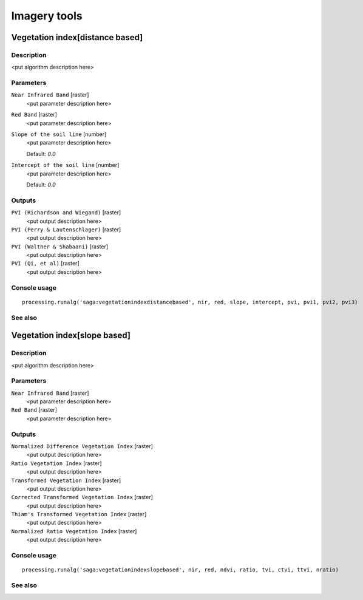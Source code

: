 .. only:: html

   |updatedisclaimer|

Imagery tools
=============

Vegetation index[distance based]
--------------------------------

Description
...........

<put algorithm description here>

Parameters
..........

``Near Infrared Band`` [raster]
  <put parameter description here>

``Red Band`` [raster]
  <put parameter description here>

``Slope of the soil line`` [number]
  <put parameter description here>

  Default: *0.0*

``Intercept of the soil line`` [number]
  <put parameter description here>

  Default: *0.0*

Outputs
.......

``PVI (Richardson and Wiegand)`` [raster]
  <put output description here>

``PVI (Perry & Lautenschlager)`` [raster]
  <put output description here>

``PVI (Walther & Shabaani)`` [raster]
  <put output description here>

``PVI (Qi, et al)`` [raster]
  <put output description here>

Console usage
.............

::

  processing.runalg('saga:vegetationindexdistancebased', nir, red, slope, intercept, pvi, pvi1, pvi2, pvi3)

See also
........

Vegetation index[slope based]
-----------------------------

Description
...........

<put algorithm description here>

Parameters
..........

``Near Infrared Band`` [raster]
  <put parameter description here>

``Red Band`` [raster]
  <put parameter description here>

Outputs
.......

``Normalized Difference Vegetation Index`` [raster]
  <put output description here>

``Ratio Vegetation Index`` [raster]
  <put output description here>

``Transformed Vegetation Index`` [raster]
  <put output description here>

``Corrected Transformed Vegetation Index`` [raster]
  <put output description here>

``Thiam's Transformed Vegetation Index`` [raster]
  <put output description here>

``Normalized Ratio Vegetation Index`` [raster]
  <put output description here>

Console usage
.............

::

  processing.runalg('saga:vegetationindexslopebased', nir, red, ndvi, ratio, tvi, ctvi, ttvi, nratio)

See also
........

